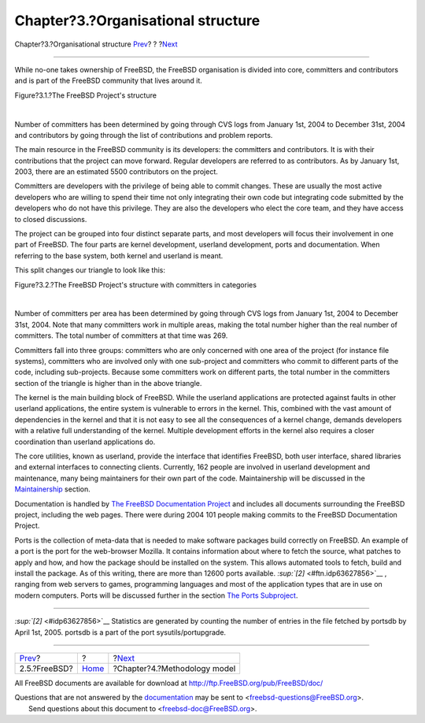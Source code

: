 ===================================
Chapter?3.?Organisational structure
===================================

.. raw:: html

   <div class="navheader">

Chapter?3.?Organisational structure
`Prev <ref-freebsd.html>`__?
?
?\ `Next <methodology-model.html>`__

--------------

.. raw:: html

   </div>

.. raw:: html

   <div class="chapter">

.. raw:: html

   <div class="titlepage" xmlns="">

.. raw:: html

   <div>

.. raw:: html

   <div>

.. raw:: html

   </div>

.. raw:: html

   </div>

.. raw:: html

   </div>

While no-one takes ownership of FreeBSD, the FreeBSD organisation is
divided into core, committers and contributors and is part of the
FreeBSD community that lives around it.

.. raw:: html

   <div class="figure">

.. raw:: html

   <div class="figure-title">

Figure?3.1.?The FreeBSD Project's structure

.. raw:: html

   </div>

.. raw:: html

   <div class="figure-contents">

.. raw:: html

   <div class="mediaobject">

|The FreeBSD Project's structure|

.. raw:: html

   </div>

.. raw:: html

   </div>

.. raw:: html

   </div>

| 

Number of committers has been determined by going through CVS logs from
January 1st, 2004 to December 31st, 2004 and contributors by going
through the list of contributions and problem reports.

The main resource in the FreeBSD community is its developers: the
committers and contributors. It is with their contributions that the
project can move forward. Regular developers are referred to as
contributors. As by January 1st, 2003, there are an estimated 5500
contributors on the project.

Committers are developers with the privilege of being able to commit
changes. These are usually the most active developers who are willing to
spend their time not only integrating their own code but integrating
code submitted by the developers who do not have this privilege. They
are also the developers who elect the core team, and they have access to
closed discussions.

The project can be grouped into four distinct separate parts, and most
developers will focus their involvement in one part of FreeBSD. The four
parts are kernel development, userland development, ports and
documentation. When referring to the base system, both kernel and
userland is meant.

This split changes our triangle to look like this:

.. raw:: html

   <div class="figure">

.. raw:: html

   <div class="figure-title">

Figure?3.2.?The FreeBSD Project's structure with committers in
categories

.. raw:: html

   </div>

.. raw:: html

   <div class="figure-contents">

.. raw:: html

   <div class="mediaobject">

|The FreeBSD Project's structure with committers in categories|

.. raw:: html

   </div>

.. raw:: html

   </div>

.. raw:: html

   </div>

| 

Number of committers per area has been determined by going through CVS
logs from January 1st, 2004 to December 31st, 2004. Note that many
committers work in multiple areas, making the total number higher than
the real number of committers. The total number of committers at that
time was 269.

Committers fall into three groups: committers who are only concerned
with one area of the project (for instance file systems), committers who
are involved only with one sub-project and committers who commit to
different parts of the code, including sub-projects. Because some
committers work on different parts, the total number in the committers
section of the triangle is higher than in the above triangle.

The kernel is the main building block of FreeBSD. While the userland
applications are protected against faults in other userland
applications, the entire system is vulnerable to errors in the kernel.
This, combined with the vast amount of dependencies in the kernel and
that it is not easy to see all the consequences of a kernel change,
demands developers with a relative full understanding of the kernel.
Multiple development efforts in the kernel also requires a closer
coordination than userland applications do.

The core utilities, known as userland, provide the interface that
identifies FreeBSD, both user interface, shared libraries and external
interfaces to connecting clients. Currently, 162 people are involved in
userland development and maintenance, many being maintainers for their
own part of the code. Maintainership will be discussed in the
`Maintainership <sect-hats.html#role-maintainer>`__ section.

Documentation is handled by `The FreeBSD Documentation
Project <sub-project-documentation.html>`__ and includes all documents
surrounding the FreeBSD project, including the web pages. There were
during 2004 101 people making commits to the FreeBSD Documentation
Project.

Ports is the collection of meta-data that is needed to make software
packages build correctly on FreeBSD. An example of a port is the port
for the web-browser Mozilla. It contains information about where to
fetch the source, what patches to apply and how, and how the package
should be installed on the system. This allows automated tools to fetch,
build and install the package. As of this writing, there are more than
12600 ports available. `:sup:`[2]` <#ftn.idp63627856>`__ , ranging from
web servers to games, programming languages and most of the application
types that are in use on modern computers. Ports will be discussed
further in the section `The Ports
Subproject <sub-projects.html#sub-project-ports>`__.

.. raw:: html

   <div class="footnotes">

--------------

.. raw:: html

   <div id="ftn.idp63627856" class="footnote">

`:sup:`[2]` <#idp63627856>`__ Statistics are generated by counting the
number of entries in the file fetched by portsdb by April 1st, 2005.
portsdb is a part of the port sysutils/portupgrade.

.. raw:: html

   </div>

.. raw:: html

   </div>

.. raw:: html

   </div>

.. raw:: html

   <div class="navfooter">

--------------

+--------------------------------+-------------------------+----------------------------------------+
| `Prev <ref-freebsd.html>`__?   | ?                       | ?\ `Next <methodology-model.html>`__   |
+--------------------------------+-------------------------+----------------------------------------+
| 2.5.?FreeBSD?                  | `Home <index.html>`__   | ?Chapter?4.?Methodology model          |
+--------------------------------+-------------------------+----------------------------------------+

.. raw:: html

   </div>

All FreeBSD documents are available for download at
http://ftp.FreeBSD.org/pub/FreeBSD/doc/

| Questions that are not answered by the
  `documentation <http://www.FreeBSD.org/docs.html>`__ may be sent to
  <freebsd-questions@FreeBSD.org\ >.
|  Send questions about this document to <freebsd-doc@FreeBSD.org\ >.

.. |The FreeBSD Project's structure| image:: orghierarchy.png
.. |The FreeBSD Project's structure with committers in categories| image:: orghierarchy2.png
